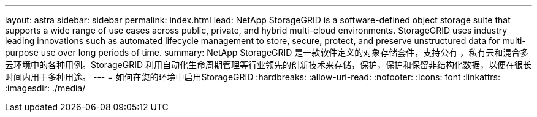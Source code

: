 ---
layout: astra 
sidebar: sidebar 
permalink: index.html 
lead: NetApp StorageGRID is a software-defined object storage suite that supports a wide range of use cases across public, private, and hybrid multi-cloud environments. StorageGRID uses industry leading innovations such as automated lifecycle management to store, secure, protect, and preserve unstructured data for multi-purpose use over long periods of time. 
summary: NetApp StorageGRID 是一款软件定义的对象存储套件，支持公有 ，私有云和混合多云环境中的各种用例。StorageGRID 利用自动化生命周期管理等行业领先的创新技术来存储，保护，保护和保留非结构化数据，以便在很长时间内用于多种用途。 
---
= 如何在您的环境中启用StorageGRID
:hardbreaks:
:allow-uri-read: 
:nofooter: 
:icons: font
:linkattrs: 
:imagesdir: ./media/


